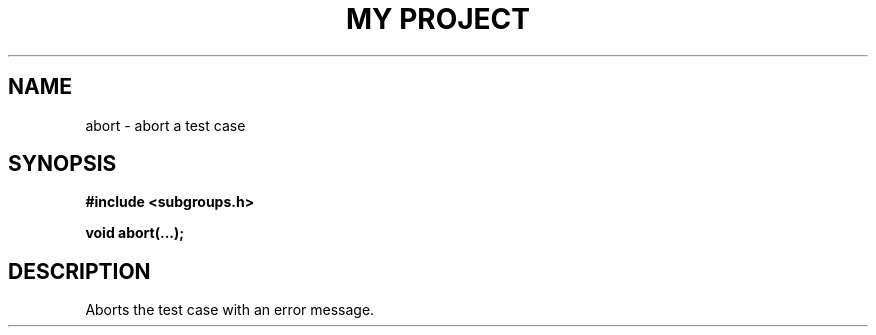 .TH "MY PROJECT" "3"
.SH NAME
abort \- abort a test case
.SH SYNOPSIS
.nf
.B #include <subgroups.h>
.PP
.BI "void abort(...);"
.fi
.SH DESCRIPTION
Aborts the test case with an error message.